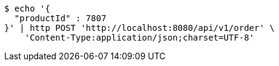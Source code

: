 [source,bash]
----
$ echo '{
  "productId" : 7807
}' | http POST 'http://localhost:8080/api/v1/order' \
    'Content-Type:application/json;charset=UTF-8'
----